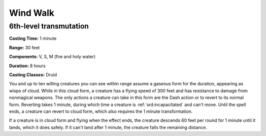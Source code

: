 
.. _srd:wind-walk:

Wind Walk
-------------------------------------------------------------

6th-level transmutation
^^^^^^^^^^^^^^^^^^^^^^^

**Casting Time:** 1 minute

**Range:** 30 feet

**Components:** V, S, M (fire and holy water)

**Duration:** 8 hours

**Casting Classes:** Druid

You and up to ten willing creatures you can see within range assume a
gaseous form for the duration, appearing as wisps of cloud. While in
this cloud form, a creature has a flying speed of 300 feet and has
resistance to damage from nonmagical weapons. The only actions a
creature can take in this form are the Dash action or to revert to its
normal form. Reverting takes 1 minute, during which time a creature is
:ref:`srd:incapacitated` and can't move. Until the spell ends, a creature can
revert to cloud form, which also requires the 1 minute transformation.

If a creature is in cloud form and flying when the effect ends, the
creature descends 60 feet per round for 1 minute until it lands, which
it does safely. If it can't land after 1 minute, the creature falls the
remaining distance.
